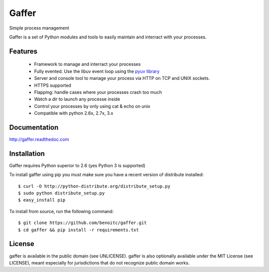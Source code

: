 Gaffer
======

.. image:: https://secure.travis-ci.org/benoitc/gaffer.png?branch=master
    :target: http://travis-ci.org/benoitc/gaffer

Simple process management

Gaffer is a set of Python modules and tools to easily maintain and
interract with your processes.

Features
--------

    - Framework to manage and interract your processes
    - Fully evented. Use the libuv event loop using the
      `pyuv library <https://pyuv.readthedocs.org>`_
    - Server and console tool to manage your process via HTTP on TCP and
      UNIX sockets.
    - HTTPS supported
    - Flapping: handle cases where your processes crash too much
    - Watch a dir to launch any processe inside
    - Control your processes by only using cat & echo on unix
    - Compatible with python 2.6x, 2.7x, 3.x


Documentation
-------------

http://gaffer.readthedoc.com

Installation
------------

Gaffer requires Python superior to 2.6 (yes Python 3 is supported)

To install gaffer using pip you must make sure you have a
recent version of distribute installed::

    $ curl -O http://python-distribute.org/distribute_setup.py
    $ sudo python distribute_setup.py
    $ easy_install pip


To install from source, run the following command::

    $ git clone https://github.com/benoitc/gaffer.git
    $ cd gaffer && pip install -r requirements.txt

License
-------

gaffer is available in the public domain (see UNLICENSE). gaffer is also
optionally available under the MIT License (see LICENSE), meant
especially for jurisdictions that do not recognize public domain
works.

